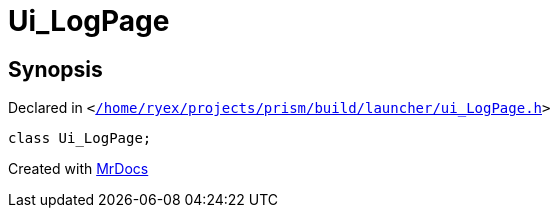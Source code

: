 [#Ui_LogPage]
= Ui&lowbar;LogPage
:relfileprefix: 
:mrdocs:


== Synopsis

Declared in `&lt;https://github.com/PrismLauncher/PrismLauncher/blob/develop/launcher//home/ryex/projects/prism/build/launcher/ui_LogPage.h#L29[&sol;home&sol;ryex&sol;projects&sol;prism&sol;build&sol;launcher&sol;ui&lowbar;LogPage&period;h]&gt;`

[source,cpp,subs="verbatim,replacements,macros,-callouts"]
----
class Ui&lowbar;LogPage;
----






[.small]#Created with https://www.mrdocs.com[MrDocs]#
